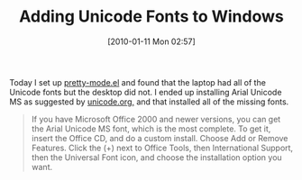 #+POSTID: 4381
#+DATE: [2010-01-11 Mon 02:57]
#+OPTIONS: toc:nil num:nil todo:nil pri:nil tags:nil ^:nil TeX:nil
#+CATEGORY: Article
#+TAGS: Emacs, Ide
#+TITLE: Adding Unicode Fonts to Windows

Today I set up [[http://www.emacswiki.org/emacs/pretty-mode.el][pretty-mode.el]] and found that the laptop had all of the Unicode fonts but the desktop did not. I ended up installing Arial Unicode MS as suggested by [[http://unicode.org/help/display_problems.html][unicode.org,]] and that installed all of the missing fonts.



#+BEGIN_QUOTE
  If you have Microsoft Office 2000 and newer versions, you can get the Arial Unicode MS font, which is the most complete. To get it, insert the Office CD, and do a custom install. Choose Add or Remove Features. Click the (+) next to Office Tools, then International Support, then the Universal Font icon, and choose the installation option you want.
#+END_QUOTE







